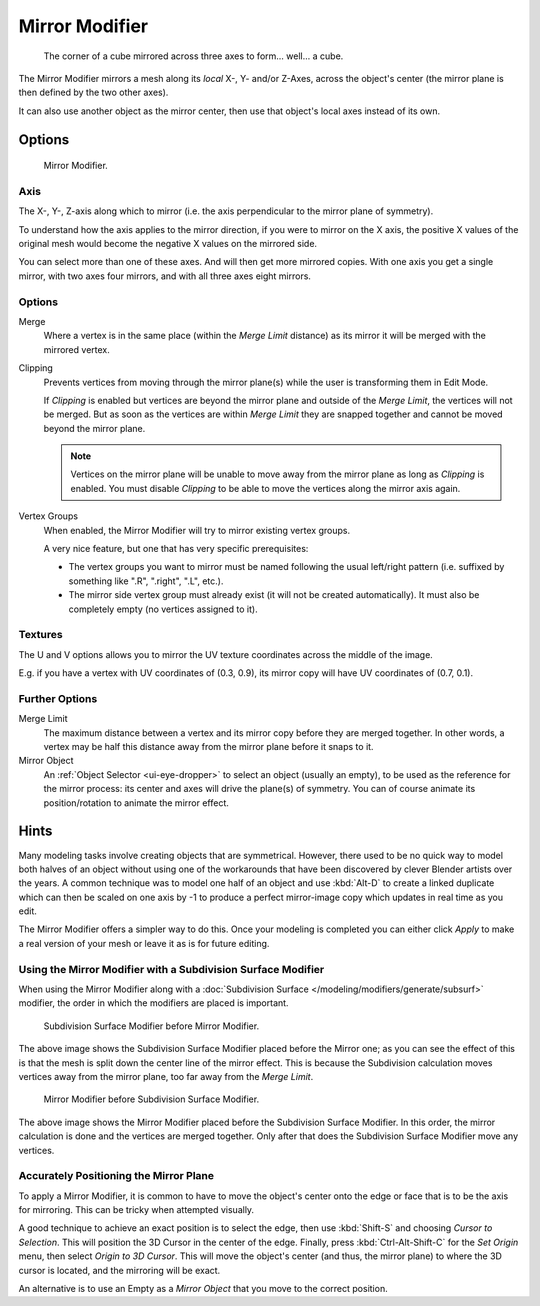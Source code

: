 .. _bpy.types.MirrorModifier:

***************
Mirror Modifier
***************

.. figure:: /images/modifiers_mirror_example_cube.png
   :width: 350px

   The corner of a cube mirrored across three axes to form... well... a cube.


The Mirror Modifier mirrors a mesh along its *local* X-, Y- and/or Z-Axes, across the object's center
(the mirror plane is then defined by the two other axes).

It can also use another object as the mirror center, then use that object's local axes instead of its own.


Options
=======

.. figure:: /images/modifiers_mirror.png

   Mirror Modifier.


Axis
----

The X-, Y-, Z-axis along which to mirror
(i.e. the axis perpendicular to the mirror plane of symmetry).

To understand how the axis applies to the mirror direction, if you were to mirror on the X axis,
the positive X values of the original mesh would become the negative X values on the mirrored side.

You can select more than one of these axes. And will then get more mirrored copies.
With one axis you get a single mirror, with two axes four mirrors, and with all three axes eight mirrors.


Options
-------

Merge
   Where a vertex is in the same place (within the *Merge Limit* distance) as its mirror it will be
   merged with the mirrored vertex.
Clipping
   Prevents vertices from moving through the mirror plane(s) while the user is transforming them in Edit Mode.

   If *Clipping* is enabled but vertices are beyond the mirror plane and outside of the
   *Merge Limit*, the vertices will not be merged. But as soon as the vertices are within
   *Merge Limit* they are snapped together and cannot be moved beyond the mirror plane.

   .. note::

      Vertices on the mirror plane will be unable to move away from the mirror plane
      as long as *Clipping* is enabled.
      You must disable *Clipping* to be able to move the vertices along the mirror axis again.

Vertex Groups
   When enabled, the Mirror Modifier will try to mirror existing vertex groups.

   A very nice feature, but one that has very specific prerequisites:

   - The vertex groups you want to mirror must be named following the usual left/right pattern
     (i.e. suffixed by something like ".R", ".right", ".L", etc.).
   - The mirror side vertex group must already exist (it will not be created automatically).
     It must also be completely empty (no vertices assigned to it).


Textures
--------

The U and V options allows you to mirror the UV texture coordinates across the middle
of the image.

E.g. if you have a vertex with UV coordinates of (0.3, 0.9),
its mirror copy will have UV coordinates of (0.7, 0.1).


Further Options
---------------

Merge Limit
   The maximum distance between a vertex and its mirror copy before they are merged together.
   In other words, a vertex may be half this distance away from the mirror plane before it snaps to it.
Mirror Object
   An :ref:`Object Selector <ui-eye-dropper>` to select an object (usually an empty),
   to be used as the reference for the mirror process:
   its center and axes will drive the plane(s) of symmetry.
   You can of course animate its position/rotation to animate the mirror effect.


Hints
=====

Many modeling tasks involve creating objects that are symmetrical. However, there used to be
no quick way to model both halves of an object without using one of the workarounds that have
been discovered by clever Blender artists over the years. A common technique was to model one
half of an object and use :kbd:`Alt-D` to create a linked duplicate which can then be
scaled on one axis by -1 to produce a perfect mirror-image copy which updates in real time as you edit.

The Mirror Modifier offers a simpler way to do this. Once your modeling is completed you can either
click *Apply* to make a real version of your mesh or leave it as is for future editing.


Using the Mirror Modifier with a Subdivision Surface Modifier
-------------------------------------------------------------

When using the Mirror Modifier along with a
:doc:`Subdivision Surface </modeling/modifiers/generate/subsurf>`
modifier, the order in which the modifiers are placed is important.

.. figure:: /images/modifier-mirror-subsurf2.png
   :width: 300px

   Subdivision Surface Modifier before Mirror Modifier.


The above image shows the Subdivision Surface Modifier placed before the Mirror one; as you
can see the effect of this is that the mesh is split down the center line of the mirror effect.
This is because the Subdivision calculation moves vertices away from the mirror plane, too far away from the
*Merge Limit*.

.. figure:: /images/modifier-mirror-subsurf1.png
   :width: 300px

   Mirror Modifier before Subdivision Surface Modifier.


The above image shows the Mirror Modifier placed before the Subdivision Surface Modifier.
In this order, the mirror calculation is done and the vertices are merged together.
Only after that does the Subdivision Surface Modifier move any vertices.


Accurately Positioning the Mirror Plane
---------------------------------------

To apply a Mirror Modifier, it is common to have to move the object's center onto
the edge or face that is to be the axis for mirroring.
This can be tricky when attempted visually.

A good technique to achieve an exact position is
to select the edge, then use :kbd:`Shift-S` and choosing *Cursor to Selection*.
This will position the 3D Cursor in the center of the edge.
Finally, press :kbd:`Ctrl-Alt-Shift-C` for the *Set Origin* menu,
then select *Origin to 3D Cursor*. This will move the object's center
(and thus, the mirror plane) to where the 3D cursor is located,
and the mirroring will be exact.

An alternative is to use an Empty as a *Mirror Object* that you move to the correct position.
